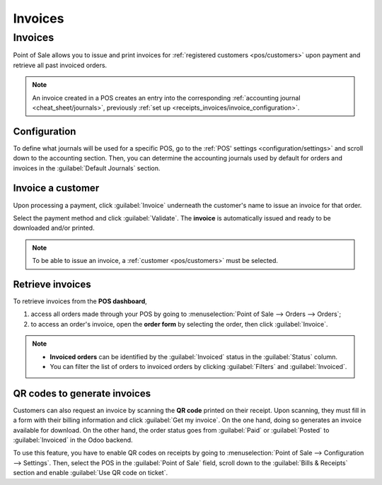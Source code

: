 ========
Invoices
========

.. _receipts-invoices/invoices:

Invoices
========

Point of Sale allows you to issue and print invoices for :ref:`registered customers <pos/customers>`
upon payment and retrieve all past invoiced orders.

.. note::
   An invoice created in a POS creates an entry into the corresponding :ref:`accounting journal
   <cheat_sheet/journals>`, previously :ref:`set up <receipts_invoices/invoice_configuration>`.

.. _receipts_invoices/invoice_configuration:

Configuration
-------------

To define what journals will be used for a specific POS, go to the :ref:`POS' settings
<configuration/settings>` and scroll down to the accounting section. Then, you can determine the
accounting journals used by default for orders and invoices in the :guilabel:`Default Journals`
section.

.. image:: receipts_invoices/invoice-config.png
   :alt: accounting section in the POS settings

Invoice a customer
------------------

Upon processing a payment, click :guilabel:`Invoice` underneath the customer's name to issue an
invoice for that order.

Select the payment method and click :guilabel:`Validate`. The **invoice** is automatically issued
and ready to be downloaded and/or printed.

.. note::
   To be able to issue an invoice, a :ref:`customer <pos/customers>` must be selected.

Retrieve invoices
-----------------

To retrieve invoices from the **POS dashboard**,

#. access all orders made through your POS by going to :menuselection:`Point of Sale --> Orders -->
   Orders`;
#. to access an order's invoice, open the **order form** by selecting the order, then click
   :guilabel:`Invoice`.

.. image:: receipts_invoices/invoice-smart-button.png
   :alt: invoice smart button from an order form

.. note::
   - **Invoiced orders** can be identified by the :guilabel:`Invoiced` status in the
     :guilabel:`Status` column.
   - You can filter the list of orders to invoiced orders by clicking :guilabel:`Filters` and
     :guilabel:`Invoiced`.

QR codes to generate invoices
-----------------------------

Customers can also request an invoice by scanning the **QR code** printed on their receipt. Upon
scanning, they must fill in a form with their billing information and click :guilabel:`Get my
invoice`. On the one hand, doing so generates an invoice available for download. On the other hand,
the order status goes from :guilabel:`Paid` or :guilabel:`Posted` to :guilabel:`Invoiced` in the
Odoo backend.

.. image:: receipts_invoices/order-status.png
   :alt: order status change

To use this feature, you have to enable QR codes on receipts by going to :menuselection:`Point of
Sale --> Configuration --> Settings`. Then, select the POS in the :guilabel:`Point of Sale` field,
scroll down to the :guilabel:`Bills & Receipts` section and enable :guilabel:`Use QR code on
ticket`.

